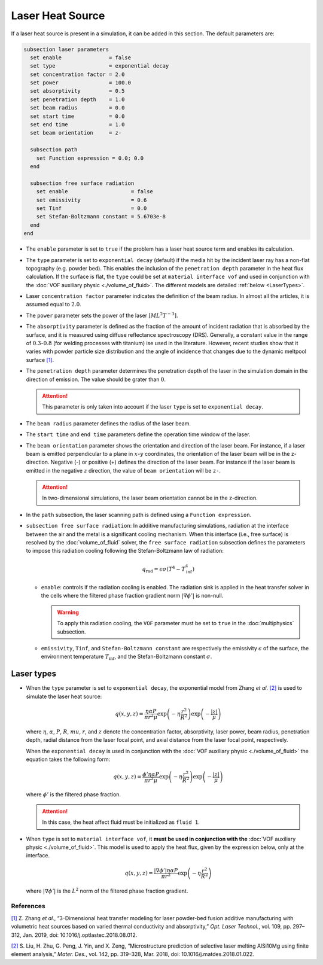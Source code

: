 =================
Laser Heat Source
=================

If a laser heat source is present in a simulation, it can be added in this section. The default parameters are:

.. code-block:: text

  subsection laser parameters
    set enable               = false
    set type                 = exponential decay
    set concentration factor = 2.0
    set power                = 100.0
    set absorptivity         = 0.5
    set penetration depth    = 1.0
    set beam radius          = 0.0
    set start time           = 0.0
    set end time             = 1.0
    set beam orientation     = z-

    subsection path
      set Function expression = 0.0; 0.0
    end

    subsection free surface radiation
      set enable                    = false
      set emissivity                = 0.6
      set Tinf                      = 0.0
      set Stefan-Boltzmann constant = 5.6703e-8
    end
  end


* The ``enable`` parameter is set to ``true`` if the problem has a laser heat source term and enables its calculation.

* The ``type`` parameter is set to ``exponential decay`` (default) if the media hit by the incident laser ray has a non-flat topography (e.g. powder bed). This enables the inclusion of the ``penetration depth`` parameter in the heat flux calculation. If the surface is flat, the ``type`` could be set at ``material interface vof`` and used in conjunction with the :doc:`VOF auxiliary physic <./volume_of_fluid>`. The different models are detailed :ref:`below <LaserTypes>`.

* Laser ``concentration factor`` parameter indicates the definition of the beam radius. In almost all the articles, it is assumed equal to :math:`2.0`.

* The ``power`` parameter sets the power of the laser :math:`[ML^2T^{-3}]`.

* The ``absorptivity`` parameter is defined as the fraction of the amount of incident radiation that is absorbed by the surface, and it is measured using diffuse reﬂectance spectroscopy (DRS). Generally, a constant value in the range of :math:`0.3`-:math:`0.8` (for welding processes with titanium) ise used in the literature. However, recent studies show that it varies with powder particle size distribution and the angle of incidence that changes due to the dynamic meltpool surface `[1] <https://doi.org/10.1016/j.optlastec.2018.08.012>`_.

* The ``penetration depth`` parameter determines the penetration depth of the laser in the simulation domain in the direction of emission. The value should be grater than :math:`0`.

  .. attention::
    This parameter is only taken into account if the laser ``type`` is set to ``exponential decay``.

* The ``beam radius`` parameter defines the radius of the laser beam.

* The ``start time`` and ``end time`` parameters define the operation time window of the laser.

* The ``beam orientation`` parameter shows the orientation and direction of the laser beam. For instance, if a laser beam is emitted perpendicular to a plane in :math:`x`-:math:`y` coordinates, the orientation of the laser beam will be in the z-direction. Negative (-) or positive (+) defines the direction of the laser beam. For instance if the laser beam is emitted in the negative :math:`z` direction, the value of ``beam orientation`` will be ``z-``.

  .. attention::
      In two-dimensional simulations, the laser beam orientation cannot be in the z-direction.


* In the ``path`` subsection, the laser scanning path is defined using a ``Function expression``.

* ``subsection free surface radiation``: In additive manufacturing simulations, radiation at the interface between the air and the metal is a significant cooling mechanism. When this interface (i.e., free surface) is resolved by the :doc:`volume_of_fluid` solver, the ``free surface radiation`` subsection defines the parameters to impose this radiation cooling following the Stefan-Boltzmann law of radiation:

  .. math::
      q_\text{rad} = \epsilon \sigma (T^4 - T_\text{inf}^4)

  * ``enable``: controls if the radiation cooling is enabled. The radiation sink is applied in the heat transfer solver in the cells where the filtered phase fraction gradient norm :math:`|\nabla \phi'|` is non-null.

    .. warning::
        To apply this radiation cooling, the ``VOF`` parameter must be set to ``true`` in the :doc:`multiphysics` subsection.

  * ``emissivity``, ``Tinf``, and ``Stefan-Boltzmann constant`` are respectively the emissivity :math:`\epsilon` of the surface, the environment temperature :math:`T_\text{inf}`, and the Stefan-Boltzmann constant :math:`\sigma`.

.. _LaserTypes:

Laser types
^^^^^^^^^^^^^

* When the ``type`` parameter is set to ``exponential decay``, the exponential model from Zhang *et al.* `[2] <https://doi.org/10.1016/j.matdes.2018.01.022>`_ is used to simulate the laser heat source:

  .. math::
      q(x,y,z) = \frac{\eta \alpha P}{\pi r^2 \mu} \exp{\left(-\eta \frac{r^2}{R^2}\right)} \exp{\left(- \frac{|z|}{\mu}\right)}

  where :math:`\eta`, :math:`\alpha`, :math:`P`, :math:`R`, :math:`mu`, :math:`r`, and :math:`z` denote the concentration factor, absorptivity, laser power, beam radius, penetration depth, radial distance from the laser focal point, and axial distance from the laser focal point, respectively.

  When the ``exponential decay`` is used in conjunction with the :doc:`VOF auxiliary physic <./volume_of_fluid>` the equation takes the following form:

  .. math::
      q(x,y,z) = \frac{\phi' \eta \alpha P}{\pi r^2 \mu} \exp{\left(-\eta \frac{r^2}{R^2}\right)} \exp{\left(- \frac{|z|}{\mu}\right)}

  where :math:`\phi'` is the filtered phase fraction.

  .. attention::
    In this case, the heat affect fluid must be initialized as ``fluid 1``.

* When ``type`` is set to ``material interface vof``, it **must be used in conjunction with the** :doc:`VOF auxiliary physic <./volume_of_fluid>`. This model is used to apply the heat flux, given by the expression below, only at the interface.

  .. math::
      q(x,y,z) = \frac{|\nabla \phi'| \eta \alpha P}{\pi r^2} \exp{\left(-\eta \frac{r^2}{R^2}\right)}

  where :math:`|\nabla \phi'|` is the :math:`L^2` norm of the filtered phase fraction gradient.


-----------
References
-----------
`[1] <https://doi.org/10.1016/j.optlastec.2018.08.012>`_ Z. Zhang *et al.*, “3-Dimensional heat transfer modeling for laser powder-bed fusion additive manufacturing with volumetric heat sources based on varied thermal conductivity and absorptivity,” *Opt. Laser Technol.*, vol. 109, pp. 297–312, Jan. 2019, doi: 10.1016/j.optlastec.2018.08.012.

`[2] <https://doi.org/10.1016/j.matdes.2018.01.022>`_ 	S. Liu, H. Zhu, G. Peng, J. Yin, and X. Zeng, “Microstructure prediction of selective laser melting AlSi10Mg using finite element analysis,” *Mater. Des.*, vol. 142, pp. 319–328, Mar. 2018, doi: 10.1016/j.matdes.2018.01.022.
